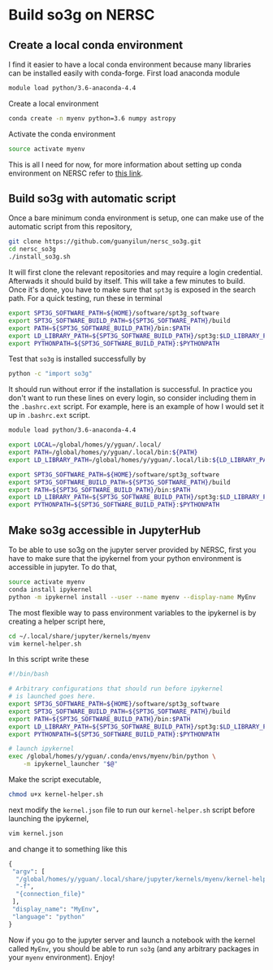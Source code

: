 * Build so3g on NERSC
** Create a local conda environment
I find it easier to have a local conda environment because many
libraries can be installed easily with conda-forge. First load
anaconda module
#+BEGIN_SRC bash
module load python/3.6-anaconda-4.4
#+END_SRC
Create a local environment
#+BEGIN_SRC bash
conda create -n myenv python=3.6 numpy astropy
#+END_SRC
Activate the conda environment
#+BEGIN_SRC bash
source activate myenv
#+END_SRC
This is all I need for now, for more information about setting up
conda environment on NERSC refer to [[https://docs.nersc.gov/services/jupyter/#conda-environments-as-kernels][this link]].
** Build so3g with automatic script
Once a bare minimum conda environment is setup, one can make use of
the automatic script from this repository,
#+BEGIN_SRC bash
git clone https://github.com/guanyilun/nersc_so3g.git
cd nersc_so3g
./install_so3g.sh
#+END_SRC
It will first clone the relevant repositories and may require a login
credential. Afterwads it should build by itself.  This will take a few
minutes to build. Once it's done, you have to make sure that ~spt3g~
is exposed in the search path. For a quick testing, run these in
terminal
#+BEGIN_SRC bash
export SPT3G_SOFTWARE_PATH=${HOME}/software/spt3g_software
export SPT3G_SOFTWARE_BUILD_PATH=${SPT3G_SOFTWARE_PATH}/build
export PATH=${SPT3G_SOFTWARE_BUILD_PATH}/bin:$PATH
export LD_LIBRARY_PATH=${SPT3G_SOFTWARE_BUILD_PATH}/spt3g:$LD_LIBRARY_PATH
export PYTHONPATH=${SPT3G_SOFTWARE_BUILD_PATH}:$PYTHONPATH
#+END_SRC
Test that ~so3g~ is installed successfully by
#+BEGIN_SRC bash
python -c "import so3g"
#+END_SRC
It should run without error if the installation is successful. In
practice you don't want to run these lines on every login, so consider
including them in the ~.bashrc.ext~ script. For example, here is an example
of how I would set it up in ~.bashrc.ext~ script. 
#+BEGIN_SRC bash
module load python/3.6-anaconda-4.4

export LOCAL=/global/homes/y/yguan/.local/
export PATH=/global/homes/y/yguan/.local/bin:${PATH}
export LD_LIBRARY_PATH=/global/homes/y/yguan/.local/lib:${LD_LIBRARY_PATH}

export SPT3G_SOFTWARE_PATH=${HOME}/software/spt3g_software
export SPT3G_SOFTWARE_BUILD_PATH=${SPT3G_SOFTWARE_PATH}/build
export PATH=${SPT3G_SOFTWARE_BUILD_PATH}/bin:$PATH
export LD_LIBRARY_PATH=${SPT3G_SOFTWARE_BUILD_PATH}/spt3g:$LD_LIBRARY_PATH
export PYTHONPATH=${SPT3G_SOFTWARE_BUILD_PATH}:$PYTHONPATH
#+END_SRC
** Make so3g accessible in JupyterHub 
To be able to use so3g on the jupyter server provided by NERSC, first you 
have to make sure that the ipykernel from your python environment is accessible
in jupyter. To do that,
#+BEGIN_SRC bash
source activate myenv
conda install ipykernel
python -m ipykernel install --user --name myenv --display-name MyEnv
#+END_SRC
The most flexible way to pass environment variables to the ipykernel is by
creating a helper script here,
#+BEGIN_SRC bash
cd ~/.local/share/jupyter/kernels/myenv
vim kernel-helper.sh
#+END_SRC
In this script write these
#+BEGIN_SRC bash
#!/bin/bash

# Arbitrary configurations that should run before ipykernel
# is launched goes here.
export SPT3G_SOFTWARE_PATH=${HOME}/software/spt3g_software
export SPT3G_SOFTWARE_BUILD_PATH=${SPT3G_SOFTWARE_PATH}/build
export PATH=${SPT3G_SOFTWARE_BUILD_PATH}/bin:$PATH
export LD_LIBRARY_PATH=${SPT3G_SOFTWARE_BUILD_PATH}/spt3g:$LD_LIBRARY_PATH
export PYTHONPATH=${SPT3G_SOFTWARE_BUILD_PATH}:$PYTHONPATH

# launch ipykernel
exec /global/homes/y/yguan/.conda/envs/myenv/bin/python \
    -m ipykernel_launcher "$@"
#+END_SRC
Make the script executable,
#+BEGIN_SRC bash
chmod u+x kernel-helper.sh
#+END_SRC
next modify the ~kernel.json~ file to run our ~kernel-helper.sh~
script before launching the ipykernel, 
#+BEGIN_SRC bash
vim kernel.json
#+END_SRC
and change it to something like this 
#+BEGIN_SRC python
{
 "argv": [
  "/global/homes/y/yguan/.local/share/jupyter/kernels/myenv/kernel-helper.sh",
  "-f",
  "{connection_file}"
 ],
 "display_name": "MyEnv",
 "language": "python"
}
#+END_SRC
Now if you go to the jupyter server and launch a notebook with the
kernel called ~MyEnv~, you should be able to run ~so3g~ (and any
arbitrary packages in your ~myenv~ environment). Enjoy!
